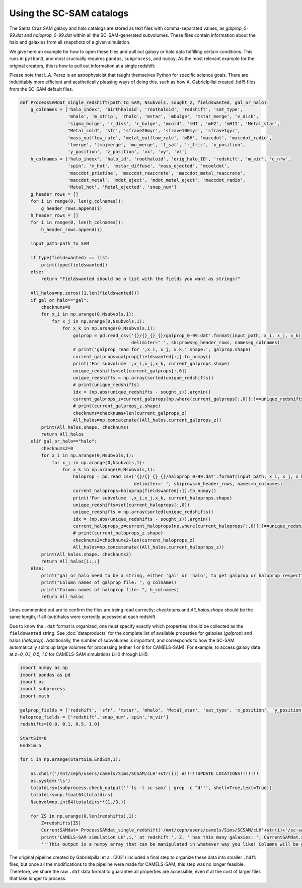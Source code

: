 ==========
Using the SC-SAM catalogs
==========

The Santa Cruz SAM galaxy and halo catalogs are stored as text files with comma-separated values, as *galprop_0-99.dat* and *haloprop_0-99.dat* within all the SC-SAM-generated subvolumes. These files contain information about the halo and galaxies from all snapshots of a given simulation.

We give here an example for how to open these files and pull out galaxy or halo data fulfilling certain conditions. This runs in ``python3``, and most crucically requires ``pandas``, ``subprocess``, and ``numpy``. As the most relevant example for the original creators, this is how to pull out information at a single redshift:

.. warning::

Please note that L.A. Perez is an astrophysicist that taught themselves Python for specific science goals. There are indubitably more efficient and aesthetically pleasing ways of doing this, such as how A. Gabrielpillai created .hdf5 files from the SC-SAM default files.

.. code-block:: python

  def ProcessSAMdat_single_redshift(path_to_SAM, Nsubvols, sought_z, fieldswanted, gal_or_halo):
      g_colnames = ['halo_index', 'birthhaloid', 'roothaloid', 'redshift', 'sat_type',
                    'mhalo', 'm_strip', 'rhalo', 'mstar', 'mbulge', 'mstar_merge', 'v_disk',
                    'sigma_bulge', 'r_disk', 'r_bulge', 'mcold', 'mHI', 'mH2', 'mHII', 'Metal_star',
                    "Metal_cold", 'sfr', 'sfrave20myr', 'sfrave100myr', 'sfrave1gyr',
                    'mass_outflow_rate', 'metal_outflow_rate', 'mBH', 'maccdot', 'maccdot_radio',
                    'tmerge', 'tmajmerge', 'mu_merge', 't_sat', 'r_fric', 'x_position',
                    'y_position', 'z_position', 'vx', 'vy', 'vz']
      h_colnames = ['halo_index', 'halo_id', 'roothaloid', 'orig_halo_ID', 'redshift', 'm_vir', 'c_nfw',
                    'spin', 'm_hot', 'mstar_diffuse', 'mass_ejected', 'mcooldot',
                    'maccdot_pristine', 'maccdot_reaccrete', 'maccdot_metal_reaccrete',
                    'maccdot_metal', 'mdot_eject', 'mdot_metal_eject', 'maccdot_radio',
                    'Metal_hot', 'Metal_ejected', 'snap_num']
      g_header_rows = []
      for i in range(0, len(g_colnames)):
          g_header_rows.append(i)
      h_header_rows = []
      for i in range(0, len(h_colnames)):
          h_header_rows.append(i)

      input_path=path_to_SAM

      if type(fieldswanted) == list:
          print(type(fieldswanted))
      else:
          return "Fieldswanted should be a list with the fields you want as strings!"

      All_halos=np.zeros((1,len(fieldswanted)))
      if gal_or_halo=="gal":
          checknums=0
          for x_i in np.arange(0,Nsubvols,1):
              for x_j in np.arange(0,Nsubvols,1):
                  for x_k in np.arange(0,Nsubvols,1):
                      galprop = pd.read_csv('{}/{}_{}_{}/galprop_0-99.dat'.format(input_path, x_i, x_j, x_k),
                                            delimiter=' ', skiprows=g_header_rows, names=g_colnames)
                      # print('galprop read for ',x_i, x_j, x_k,' shape:', galprop.shape)
                      current_galprops=galprop[fieldswanted[:]].to_numpy()
                      print('For subvolume ',x_i,x_j,x_k, current_galprops.shape)
                      unique_redshifts=set(current_galprops[:,0])
                      unique_redshifts = np.array(sorted(unique_redshifts))
                      # print(unique_redshifts)
                      idx = (np.abs(unique_redshifts - sought_z)).argmin()
                      current_galprops_z=current_galprops[np.where(current_galprops[:,0][:]==unique_redshifts[idx])[0],:]
                      # print(current_galprops_z.shape)
                      checknums=checknums+len(current_galprops_z)
                      All_halos=np.concatenate((All_halos,current_galprops_z))
          print(All_halos.shape, checknums)
          return All_halos
      elif gal_or_halo=="halo":
          checknums2=0
          for x_i in np.arange(0,Nsubvols,1):
              for x_j in np.arange(0,Nsubvols,1):
                  for x_k in np.arange(0,Nsubvols,1):
                      haloprop = pd.read_csv('{}/{}_{}_{}/haloprop_0-99.dat'.format(input_path, x_i, x_j, x_k),
                                             delimiter=' ', skiprows=h_header_rows, names=h_colnames)
                      current_haloprops=haloprop[fieldswanted[:]].to_numpy()
                      print('For subvolume ',x_i,x_j,x_k, current_haloprops.shape)
                      unique_redshifts=set(current_haloprops[:,0])
                      unique_redshifts = np.array(sorted(unique_redshifts))
                      idx = (np.abs(unique_redshifts - sought_z)).argmin()
                      current_haloprops_z=current_haloprops[np.where(current_haloprops[:,0][:]==unique_redshifts[idx])[0],:]
                      # print(current_haloprops_z.shape)
                      checknums2=checknums2+len(current_haloprops_z)
                      All_halos=np.concatenate((All_halos,current_haloprops_z))
          print(All_halos.shape, checknums2)
          return All_halos[1:,:]
      else:
          print("gal_or_halo need to be a string, either 'gal' or 'halo', to get galprop or haloprop respectively. Make sure the fields you want are actually reflected!")
          print("Column names of galprop file: ", g_colnames)
          print("Column names of haloprop file: ", h_colnames)
          return All_halos

Lines commented out are to confirm the files are being read correctly; *checknums* and *All_halos.shape* should be the same length, if all (sub)halos were correctly accessed at each redshift.

Due to know the ``.dat`` format is organized, one must specify exactly which properties should be collected as the ``fieldswanted`` string. See :doc:`dataproducts` for the complete list of available properties for galaxies (*galprop*) and halos (*haloprop*). Additionally, the number of subvolumes is important, and corresponds to how the SC-SAM automatically splits up large volumes for processing (either 1 or 8 for CAMELS-SAM). For example, to access galaxy data at *z=0, 0.1, 0.5, 1.0* for CAMELS-SAM simulations LH0 through LH5:


.. code-block:: python

  import numpy as np
  import pandas as pd
  import os
  import subprocess
  import math

  galprop_fields = ['redshift', 'sfr', 'mstar', 'mhalo', 'Metal_star', 'sat_type', 'x_position', 'y_position', 'z_position']
  haloprop_fields = ['redshift','snap_num','spin','m_vir']
  redshifts=[0.0, 0.1, 0.5, 1.0]

  StartSim=0
  EndSim=5

  for i in np.arange(StartSim,EndSim,1):

      os.chdir('/mnt/ceph/users/camels/Sims/SCSAM/cLH'+str(i)) #!!!!!UPDATE LOCATIONS!!!!!!!
      os.system('ls')
      totaldirs=(subprocess.check_output('''ls -l sc-sam/ | grep -c ^d''', shell=True,text=True))
      totaldirs=np.float64(totaldirs)
      Nsubvol=np.int64(totaldirs**(1./3.))

      for ZS in np.arange(0,len(redshifts),1):
          Z=redshifts[ZS]
          CurrentSAMdat= ProcessSAMdat_single_redshift('/mnt/ceph/users/camels/Sims/SCSAM/cLH'+str(i)+'/sc-sam', Nsubvol, Z, galprop_fields, 'gal')
          print('CAMELS-SAM simulation LH',i,' at redshift ', Z, ' has this many galaxies: ', CurrentSAMdat.shape)
          '''This output is a numpy array that can be manipulated in whatever way you like! Columns will be galprop_fields as listed above, each row is a SAM galaxy at redshift Z (or more exactly, whatever Nbody simulation redshift is closest to what you've requested).'''


.. Note::
The original pipeline created by Gabrielpillai et al. (2021) included a final step to organize these data into smaller ``.hdf5`` files, but once all the modifications to the pipeline were made for CAMELS-SAM, this step was no longer feasible. Therefore, we share the raw ``.dat`` data format to guarantee all properties are accessible, even if at the cost of larger files that take longer to process.
